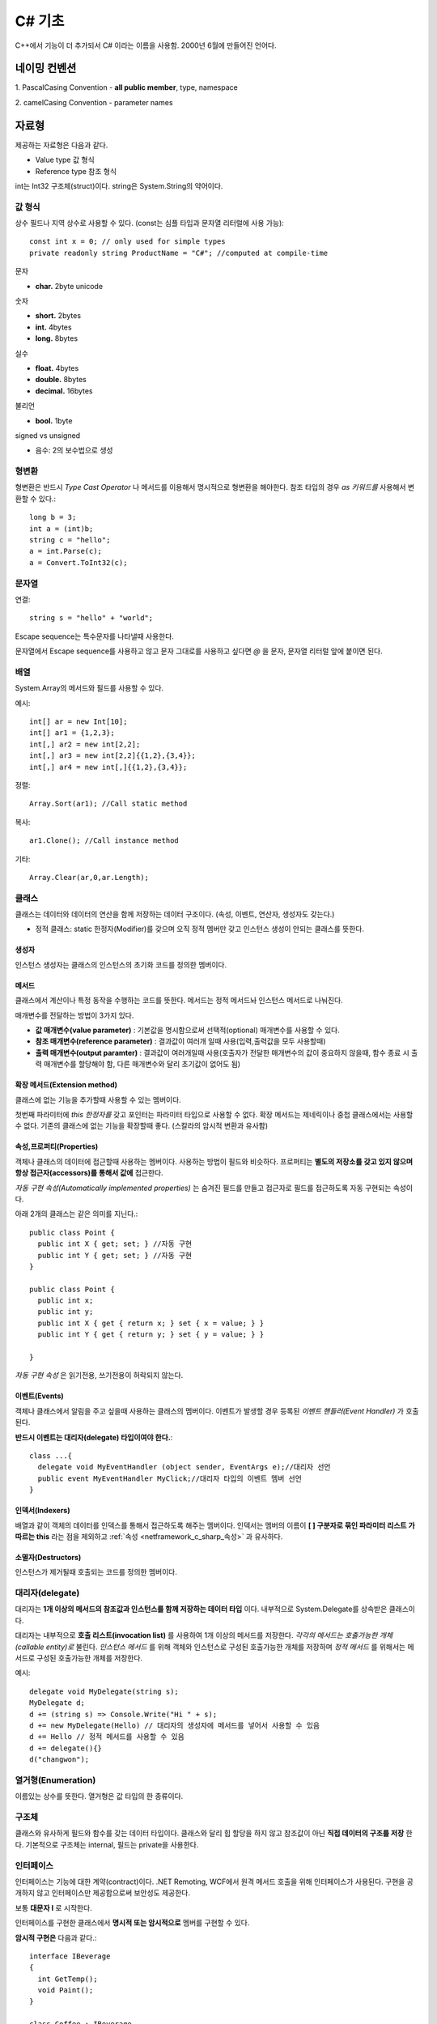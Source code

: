 .. _netframework_c_sharp:

.. highlightlang:: c#

=========
 C# 기초
=========

C++에서 기능이 더 추가되서 C# 이라는 이름을 사용함. 2000년 6월에 만들어진 언어다.


네이밍 컨벤션
=============

1. PascalCasing Convention
- **all public member**, type, namespace

2. camelCasing Convention
- parameter names

자료형
======

제공하는 자료형은 다음과 같다.

- Value type 값 형식
- Reference type 참조 형식

int는 Int32 구조체(struct)이다. string은 System.String의 약어이다.

값 형식
-------

상수 필드나 지역 상수로 사용할 수 있다. (const는 심플 타입과 문자열 리터럴에 사용 가능)::

  const int x = 0; // only used for simple types 
  private readonly string ProductName = "C#"; //computed at compile-time

문자

- **char.** 2byte unicode

숫자 

- **short.** 2bytes
- **int.** 4bytes
- **long.** 8bytes

실수

- **float.** 4bytes
- **double.** 8bytes
- **decimal.** 16bytes

불리언

- **bool.** 1byte

signed vs unsigned

- 음수: 2의 보수법으로 생성

형변환
-------

형변환은 반드시 *Type Cast Operator* 나 메서드를 이용해서 명시적으로 형변환을 해야한다. 참조 타입의 경우 *as 키워드를* 사용해서 변환할 수 있다.::
  
  long b = 3;
  int a = (int)b;
  string c = "hello";
  a = int.Parse(c);
  a = Convert.ToInt32(c);

문자열
-----------

연결::
  
  string s = "hello" + "world";

Escape sequence는 특수문자를 나타낼때 사용한다.

문자열에서 Escape sequence를 사용하고 않고 문자 그대로를 사용하고 싶다면 *@* 을 문자, 문자열 리터럴 앞에 붙이면 된다.

배열
----

System.Array의 메서드와 필드를 사용할 수 있다.

예시::
 
  int[] ar = new Int[10];
  int[] ar1 = {1,2,3};
  int[,] ar2 = new int[2,2];
  int[,] ar3 = new int[2,2]{{1,2},{3,4}};
  int[,] ar4 = new int[,]{{1,2},{3,4}};
  
정렬::
  
  Array.Sort(ar1); //Call static method
  
복사::

  ar1.Clone(); //Call instance method

기타::

  Array.Clear(ar,0,ar.Length);

클래스
------

클래스는 데이터와 데이터의 연산을 함께 저장하는 데이터 구조이다. (속성, 이벤트, 연산자, 생성자도 갖는다.)

- 정적 클래스: static 한정자(Modifier)를 갖으며 오직 정적 멤버만 갖고 인스턴스 생성이 안되는 클래스를 뜻한다.

생성자
~~~~~~

인스턴스 생성자는 클래스의 인스턴스의 초기화 코드를 정의한 멤버이다.

메서드
~~~~~~

클래스에서 계산이나 특정 동작을 수행하는 코드를 뜻한다. 메서드는 정적 메서드놔 인스턴스 메서드로 나눠진다.

매개변수를 전달하는 방법이 3가지 있다.

- **값 매개변수(value parameter)** : 기본값을 명시함으로써 선택적(optional) 매개변수를 사용할 수 있다. 
- **참조 매개변수(reference parameter)** : 결과값이 여러개 일때 사용(입력,출력값을 모두 사용할때)
- **출력 매개변수(output paramter)** : 결과값이 여러개일때 사용(호출자가 전달한 매개변수의 값이 중요하지 않을때, 함수 종료 시 출력 매개변수를 할당해야 함, 다른 매개변수와 달리 초기값이 없어도 됨)

확장 메서드(Extension method)
~~~~~~~~~~~~~~~~~~~~~~~~~~~~~

클래스에 없는 기능을 추가할때 사용할 수 있는 멤버이다.

첫번째 파라미터에 *this 한정자를* 갖고 포인터는 파라미터 타입으로 사용할 수 없다. 확장 메서드는 제네릭이나 중첩 클래스에서는 사용할 수 없다. 기존의 클래스에 없는 기능을 확장할때 좋다. (스칼라의 암시적 변환과 유사함)


.. _netframework_c_sharp_속성:

속성,프로퍼티(Properties)
~~~~~~~~~~~~~~~~~~~~~~~~~

객체나 클래스의 데이터에 접근할때 사용하는 멤버이다. 사용하는 방법이 필드와 비슷하다. 프로퍼티는 **별도의 저장소를 갖고 있지 않으며 항상 접근자(accessors)를 통해서 값에** 접근한다.

*자동 구현 속성(Automatically implemented properties)* 는 숨겨진 필드를 만들고 접근자로 필드를 접근하도록 자동 구현되는 속성이다.

아래 2개의 클래스는 같은 의미를 지닌다.::
 
  public class Point {
    public int X { get; set; } //자동 구현
    public int Y { get; set; } //자동 구현
  }

  public class Point {
    public int x;
    public int y;
    public int X { get { return x; } set { x = value; } } 
    public int Y { get { return y; } set { y = value; } } 

  }

*자동 구현 속성* 은 읽기전용, 쓰기전용이 허락되지 않는다.

이벤트(Events)
~~~~~~~~~~~~~~

객체나 클래스에서 알림을 주고 싶을때 사용하는 클래스의 멤버이다. 이벤트가 발생할 경우 등록된 *이벤트 핸들러(Event Handler)* 가 호출된다.

**반드시 이벤트는 대리자(delegate) 타입이여야 한다.**::
  
  class ...{
    delegate void MyEventHandler (object sender, EventArgs e);//대리자 선언
    public event MyEventHandler MyClick;//대리자 타입의 이벤트 멤버 선언
  }

인덱서(Indexers)
~~~~~~~~~~~~~~~~

배열과 같이 객체의 데이터를 인덱스를 통해서 접근하도록 해주는 멤버이다. 인덱서는 멤버의 이름이 **[ ] 구분자로 묶인 파라미터 리스트 가 따르는 this** 라는 점을 제외하고 :ref:`속성 <netframework_c_sharp_속성>` 과 유사하다.

소멸자(Destructors)
~~~~~~~~~~~~~~~~~~~

인스턴스가 제거될때 호출되는 코드를 정의한 멤버이다.

대리자(delegate)
----------------

대리자는 **1개 이상의 메서드의 참조값과 인스턴스를 함께 저장하는 데이터 타입** 이다. 내부적으로 System.Delegate를 상속받은 클래스이다.

대리자는 내부적으로 **호출 리스트(invocation list)** 를 사용하여 1개 이상의 메서드를 저장한다. *각각의 메서드는 호출가능한 개체(callable entity)로* 불린다. *인스턴스 메서드* 를 위해 객체와 인스턴스로 구성된 호출가능한 개체를 저장하며 *정적 메서드* 를 위해서는 메서드로 구성된 호출가능한 개체를 저장한다.

예시::

  delegate void MyDelegate(string s);
  MyDelegate d;
  d += (string s) => Console.Write("Hi " + s);
  d += new MyDelegate(Hello) // 대리자의 생성자에 메서드를 넣어서 사용할 수 있음
  d += Hello // 정적 메서드를 사용할 수 있음
  d += delegate(){}
  d("changwon");

열거형(Enumeration)
-------------------

이름있는 상수를 뜻한다. 열거형은 값 타입의 한 종류이다.

구조체
------

클래스와 유사하게 필드와 함수를 갖는 데이터 타입이다. 클래스와 달리 힙 할당을 하지 않고 참조값이 아닌 **직접 데이터의 구조를 저장** 한다. 기본적으로 구조체는 internal, 필드는 private을 사용한다.

인터페이스
----------

인터페이스는 기능에 대한 계약(contract)이다. .NET Remoting, WCF에서 원격 메서드 호출을 위해 인터페이스가 사용된다. 구현을 공개하지 않고 인터페이스만 제공함으로써 보안성도 제공한다.

보통 **대문자 I** 로 시작한다.

인터페이스를 구현한 클래스에서 **명시적 또는 암시적으로** 멤버를 구현할 수 있다.

**암시적 구현은** 다음과 같다.::

  interface IBeverage
  {
    int GetTemp();
    void Paint();
  }
  
  class Coffee : IBeverage
  {
    public int GetTemp(){ return 0;}
    public void Paint()
    {

    }
  }

**명시적 구현은** 다음과 같다.::
  
  interface IBeverage
  {
    int GetTemp();
    void Paint();
  }
  
  class Coffee : IBeverage
  {
    int IBeverage.GetTemp(){ return 0;}
    void IBeverage.Paint()
    {

    }
  }

인터페이스 멤버의 명시적 구현은 크게 2가지 목적으로 사용된다.

- 인터페이스 멤버의 명시적 구현이 클래스 구현으로 부터 제외되기 때문에, 클래스 사용자 입장에서 인터페이스 메서드가 필요 없을 경우에 유용하다.
- 다중 상속을 하였을때 여러개의 동일한 메서드 시그니처를 사용할 수 있다.

명시적 구현은 *인터페이스 인스턴스를* 통해서만 호출이 가능하다. 위의 예제에서 Coffee 클래스를 IBeverage 타입으로 형변환 한 뒤 구현된 메서드를 호출할 수 있다. 또한 *접근 한정자* 를 사용할 수 없다. 그리고 *abstract, virtual, override, static* 도 사용할 수 없다.

또한 명시적 구현은 메서드의 전체 이름으로 호출할 수 없다. 따라서 private멤버로 보이지만 *인터페이스 인스턴스를* 사용하면 public 멤버처럼 접근할 수 있다. 


접근자(Accessors)
-----------------

접근자에는 프로퍼티를 읽고 쓸때 실행되는 코드가 정의되어 있다.

메서드 오버로드
---------------

유일한 메서드 시그니처를 바탕으로 같은 메서드 이름을 사용할 수 있는 특징을 뜻한다.

명명된 인자
-----------

다음과 같이 인자에 이름을 붙여서 사용할 수 있다.::
  
  StopService(true, serviceID: 1)

접근 한정자(Accessibility)
--------------------------

- **public.** 접근에 제한이 없음
- **protected.** 파생된 타입이나 현재 클래스에서 접근 가능
- **protected internal.** 파생된 타입이나 현재 어셈블리에서 접근 가능
- **internal.** 현재 어셈블리에서 접근 가능
- **private.** 현재 클래스에서만 접근 가능

클래스, 구조체와 같은 타입은 *public* 이나 *internal* 접근 한정자를 사용할 수 있다. 클래스 멤버는 5가지 종류의 접근 한정자를 갖을 수 있다. 네임 스페이스는 한정자를 사용할 수 없다.

**기본 접근 한정자는 다음과 같다.**

- 타입은 기본적으로 *internal* 접근 한정자를 갖는다. (클래스의 멤버로 선언된 타입은 제외)

- 클래스 멤버는 기본적으로 *private* 접근자를 갖는다.




예외처리
========

예시::

  try{
    string a = "12345x";
    int x = Convert.ToInt32(a); //예외 발생
  }catch(Exception e){
    MessageBox.Show("Error: " + e.Message);
  }

타입 파라미터
=============

*제네릭 타입(generic type)*, *언바운드 제네릭 타입(unbound generic type), 제네릭 클래스, 제네릭 인터페이스* 은 타입 인자를 전달하여 다른 타입을 생성할때 사용된다. 다른 언어에서는 :ref:`제네릭 클래스/트레이트 <scala_terms_제네릭_클래스>` 처럼 해석되기도 한다.

타입 인자가 전달된 경우 *생성된 타입(constructed type)* 이라 불린다. 또는 *파라미터화된 타입* 라고 불린다.

타입 파라미터는 클래스의 멤버의 타입을 정의하기 위해 클래스에 명시할 수 있다.


상속(Inheritance)
=================

이미 만들어 놓은 클래스의 멤버를 재사용할때 사용한다. 베이스 클래스로부터 접근 한정자에 상관없이 생성자, 소멸자, 정적 생성자를 제외하고 **모든 멤버를 상속 받는다.** 또한 상속은 전이되기 때문에 베이스 클래스의 베이스 클래스의 멤버도 상속받는다.

용어

- Super class <-> Sub class (자바)
- Base class <-> Derived class (C++, C#)
- Parent class <-> Child class

특징

- 파생 클래스를 베이스 클래스 타입으로 바꿀 경우 암시적 변환이 일어난다. 즉 파생클래서의 인스턴스는 베이스 클래스의 타입처럼 다룰 수 있다.
- virtual 클래스를 사용하지 않을 경우 같은 이름과 같은 시그니처를 갖는 메서드를 만들어서 베이스 클래스의 멤버를 **숨길 수(hide)** 있다.
- virtual 키워드를 통해 메서드, 프로퍼티, 인덱서를 재정의 할 수 있다. 이는 *다형성(polymorphic)* 동작을 할 수 있게 해준다. 즉 메서드를 호출하는 시점의 인스턴스 타입에 따라 실제 호출되는 메서드를 다르게 할 수 있다는 뜻이다.

재정의(override) 관련 키워드

- override : 베이스 클래스의 메서드를 *오버라이드* 할때 사용할 수 있다.
- virtual : 파생 클래스에서 재정의할 경우 메서드를 *오버라이드* 가능하게 한다. 이 키워드는 *다형성 동작을* 할 수 있게 한다.


추상 클래스와 메서드
---------------------

abstract 라는 한정자를 쓸 경우 *추상 메서드(abstract method)* 라고 불린다. 추상 메서드는 virtual 한정자가 암시적으로 들어가므로 virtual 키워드를 사용할 수 없다.

추상 메서드는 *추상 클래스(abstract class)에서만* 선언할 수 있다. 추상 클래스의 추상 클래스가 아닌 파생 클래스는 반드시 추상 메서드를 오버라이드 해야한다.

봉인 클래스(sealed class)
-------------------------

sealed 한정자는 파생 클래스를 만들지 못하게 막는다. sealed는 추상 클래스에 사용할 수 없다.

목적
- 의도치 않은 상속을 막을 수 있으며 **런타임 최적화를 가능하게 한다.**


구문(statement)
===============

foreach
-------

foreach는 콜렉션(Collection)의 원소를 열거하고 각 원소를 열거할때마다 내장된 구문을 실행하는 구문이다.

Collection
==========

자주 사용하는 제네릭이다.

- List<T>
- Dictionary<K,V>
- Stack<T>
- Queue<T>

익명 함수 표현(anonymous function)
==================================

람다 표현식 (타입이 없어도 가능, 블록문 없이 명령구문을 바로 사용 가능, 괄호 생략 불가)::


  (string s) => { Console.WriteLine(s); }
  (string s) => Console.WriteLine(s);
  s => expr

익명 메서드 표현식 (파라미터 리스트에 타입 필요, 블록문이 필요, 괄호 생략 가능)::

  delegate (string s) { Console.WriteLine(s); }

외부변수(Outer variables)
-------------------------

*외부변수란* 람다 표현식 또는 익멩 메서드 표현식이 포함되어 있는 스코프의 로컬변수, 값 파라미터, 파라미터 배열이다. 익명 함수에서 참조된다면 캡처(captured) 되었다고 한다. 

로컬 변수나 값 파라미터가 캡처(captured)된다면 이는 더이상 고정된 값이 아닌 변경가능한 변수로 바뀐다. 외부변수는 사용된 익명함수가 가비지 컬렉션될때까지 존재한다.

LINQ(Language Integrated Query)
===============================

LINQ는 에릭 마이어가 만든 C#의 통합 질의 기술들의 집합이다.

종류

- **LINQ to Object.**
- **LINQ to DataSet.**
- **LINQ to XML.**
- **LINQ to Entity.**
- **LINQ to SQL.**

쿼리 표현(Query Expressions)
----------------------------

예시::

  var num = 1
  var a = from a in db.Employees
          where a.id = num
          select a


익명 타입(Anonymous type)
-------------------------

컴파일러에 의해서 자동 생성되며 프로그럄에서 참조될 수 없는 타입을 뜻한다. 프로퍼티의 이름과 순서가 같을 경우 같은 타입에 대한 인스턴스가 생성된다.

예시::

  var p1 = new { Name = "Changwon", Country = "Korea" };

멀티 태스킹(Multi tasking)
---------------------------

Task 예시::

  Task task = new Task(new Action(GetCurrentTime));
  Task task2 = Task.Factory.StartNew(new Action(GetCurrentTime));
  Task task3 = Task.Run(new Action(GetCurrentTime));
  Task task4 = Task.Run(GetCurrentTime);

반환값 있는 Task::

  Task<String> task = Task<String>.Run(GetCurrentTime)

UI 업데이트::
  
  label1.Dispatcher.BeginInvoke(new Action(() => update(1)));

BackgroundWorker(UI 업데이트 가능)::
  
  BackgroundWorker worker = new BackgroundWorker();
  worker.DoWork += bw_DoWork;
  worker.RunWorkerCompleted += worker_RunWorkerCompleted;

*lock은* 주어진 객체를 사용해 쓰레드간 상호배재를 하도록 한다. lock구문의 파라미터로 **반드시 레퍼런스 타입이 와야한다.**

lock 구문 예시::
  
  lock(object){
    ...
  }

  bool __lockWasTaken = false;
  try{
    System.Threading.Monitor.Enter(x, ref __lockWasTaken);
    ...
  }finally{
    if(__lockWasTaken) System.Threading.Monitor.Exit(x);
  }



References
==========

- C# 스펙 : https://msdn.microsoft.com/en-us/library/ms228593.aspx
- 파라미터 : https://msdn.microsoft.com/en-us/library/0f66670z.aspx
- LINQ : https://msdn.microsoft.com/en-us/library/bb308959.aspx
